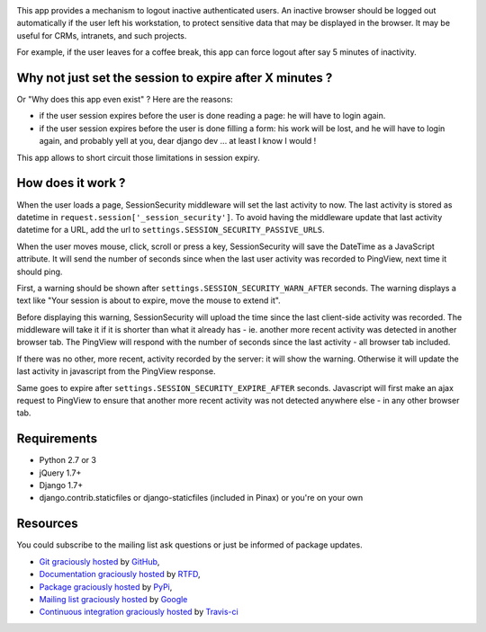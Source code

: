 .. image:: https://secure.travis-ci.org/yourlabs/django-session-security.png?branch=master

This app provides a mechanism to logout inactive authenticated users. An
inactive browser should be logged out automatically if the user left his
workstation, to protect sensitive data that may be displayed in the browser. It
may be useful for CRMs, intranets, and such projects.

For example, if the user leaves for a coffee break, this app can force logout
after say 5 minutes of inactivity.

Why not just set the session to expire after X minutes ?
--------------------------------------------------------

Or "Why does this app even exist" ? Here are the reasons:

- if the user session expires before the user is done reading a page: he will
  have to login again.
- if the user session expires before the user is done filling a form: his work
  will be lost, and he will have to login again, and probably yell at you, dear
  django dev ... at least I know I would !

This app allows to short circuit those limitations in session expiry.

How does it work ?
------------------

When the user loads a page, SessionSecurity middleware will set the last
activity to now. The last activity is stored as datetime
in ``request.session['_session_security']``. To avoid having the middleware
update that last activity datetime for a URL, add the url to
``settings.SESSION_SECURITY_PASSIVE_URLS``.

When the user moves mouse, click, scroll or press a key, SessionSecurity will
save the DateTime as a JavaScript attribute. It will send the number of seconds
since when the last user activity was recorded to PingView, next time it should
ping.

First, a warning should be shown after ``settings.SESSION_SECURITY_WARN_AFTER``
seconds. The warning displays a text like "Your session is about to expire,
move the mouse to extend it".

Before displaying this warning, SessionSecurity will upload the time since the
last client-side activity was recorded. The middleware will take it if it is
shorter than what it already has - ie. another more recent activity was
detected in another browser tab. The PingView will respond with the number of
seconds since the last activity - all browser tab included.

If there was no other, more recent, activity recorded by the server: it will
show the warning. Otherwise it will update the last activity in javascript from
the PingView response.

Same goes to expire after ``settings.SESSION_SECURITY_EXPIRE_AFTER`` seconds.
Javascript will first make an ajax request to PingView to ensure that another
more recent activity was not detected anywhere else - in any other browser tab.

Requirements
------------

- Python 2.7 or 3
- jQuery 1.7+
- Django 1.7+
- django.contrib.staticfiles or django-staticfiles (included in Pinax) or
  you're on your own

Resources
---------

You could subscribe to the mailing list ask questions or just be informed of
package updates.

- `Git graciously hosted
  <https://github.com/yourlabs/django-session-security/>`_ by `GitHub
  <http://github.com>`_,
- `Documentation graciously hosted
  <http://django-session-security.rtfd.org>`_ by `RTFD
  <http://rtfd.org>`_,
- `Package graciously hosted
  <http://pypi.python.org/pypi/django-session-security/>`_ by `PyPi
  <http://pypi.python.org/pypi>`_,
- `Mailing list graciously hosted
  <http://groups.google.com/group/yourlabs>`_ by `Google
  <http://groups.google.com>`_
- `Continuous integration graciously hosted
  <http://travis-ci.org/yourlabs/django-session-security>`_ by `Travis-ci
  <http://travis-ci.org>`_

.. Continuous integration graciously hosted by Travis:
.. http://travis-ci.org/yourlabs/django-session-security
